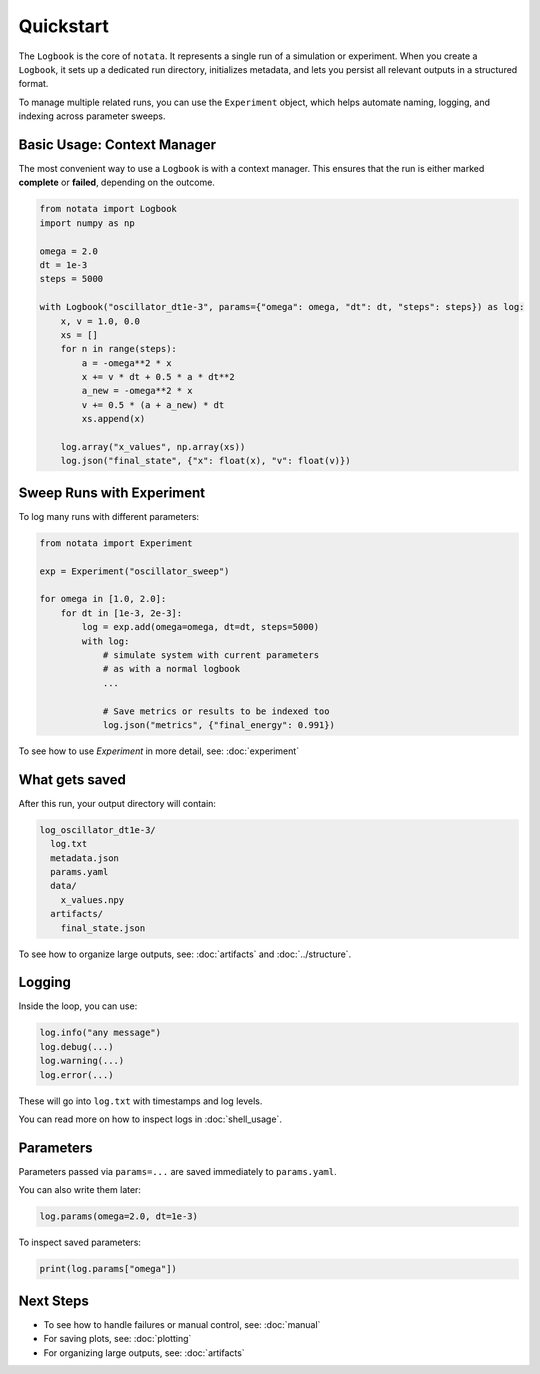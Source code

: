 Quickstart
==========

The ``Logbook`` is the core of ``notata``. It represents a single run of a simulation or experiment. When you create a ``Logbook``, it sets up a dedicated run directory, initializes metadata, and lets you persist all relevant outputs in a structured format.

To manage multiple related runs, you can use the ``Experiment`` object, which helps automate naming, logging, and indexing across parameter sweeps.

Basic Usage: Context Manager
----------------------------

The most convenient way to use a ``Logbook`` is with a context manager. This ensures that the run is either marked **complete** or **failed**, depending on the outcome.

.. code-block:: python

    from notata import Logbook
    import numpy as np

    omega = 2.0
    dt = 1e-3
    steps = 5000

    with Logbook("oscillator_dt1e-3", params={"omega": omega, "dt": dt, "steps": steps}) as log:
        x, v = 1.0, 0.0
        xs = []
        for n in range(steps):
            a = -omega**2 * x
            x += v * dt + 0.5 * a * dt**2
            a_new = -omega**2 * x
            v += 0.5 * (a + a_new) * dt
            xs.append(x)

        log.array("x_values", np.array(xs))
        log.json("final_state", {"x": float(x), "v": float(v)})

Sweep Runs with Experiment
--------------------------

To log many runs with different parameters:

.. code-block:: python

    from notata import Experiment

    exp = Experiment("oscillator_sweep")

    for omega in [1.0, 2.0]:
        for dt in [1e-3, 2e-3]:
            log = exp.add(omega=omega, dt=dt, steps=5000)
            with log:
                # simulate system with current parameters
                # as with a normal logbook
                ...

                # Save metrics or results to be indexed too
                log.json("metrics", {"final_energy": 0.991})

To see how to use `Experiment` in more detail, see: :doc:`experiment`

What gets saved
---------------

After this run, your output directory will contain:

.. code-block:: text

    log_oscillator_dt1e-3/
      log.txt
      metadata.json
      params.yaml
      data/
        x_values.npy
      artifacts/
        final_state.json

To see how to organize large outputs, see: :doc:`artifacts` and :doc:`../structure`.

Logging
-------

Inside the loop, you can use:

.. code-block:: python

    log.info("any message")
    log.debug(...)
    log.warning(...)
    log.error(...)

These will go into ``log.txt`` with timestamps and log levels.

You can read more on how to inspect logs in :doc:`shell_usage`.

Parameters
----------

Parameters passed via ``params=...`` are saved immediately to ``params.yaml``.

You can also write them later:

.. code-block:: python

    log.params(omega=2.0, dt=1e-3)

To inspect saved parameters:

.. code-block:: python

    print(log.params["omega"])

Next Steps
----------

- To see how to handle failures or manual control, see: :doc:`manual`
- For saving plots, see: :doc:`plotting`
- For organizing large outputs, see: :doc:`artifacts`
